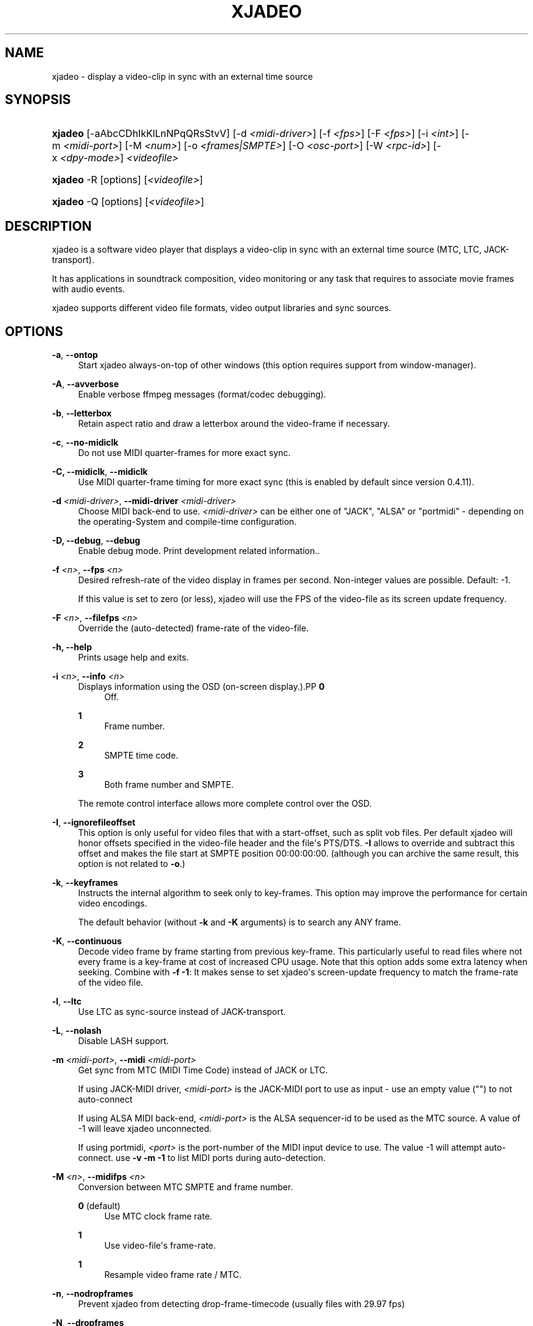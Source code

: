 '\" t
.\"     Title: xjadeo
.\"    Author: Robin Gareus <robin@gareus.org>
.\" Generator: DocBook XSL Stylesheets v1.75.2 <http://docbook.sf.net/>
.\"      Date: 10/22/2010
.\"    Manual: Manual Pages
.\"    Source: http://xjadeo.sf.net 0.6.X
.\"  Language: English
.\"
.TH "XJADEO" "1" "10/22/2010" "http://xjadeo\&.sf\&.net 0\&.6" "Manual Pages"
.\" -----------------------------------------------------------------
.\" * Define some portability stuff
.\" -----------------------------------------------------------------
.\" ~~~~~~~~~~~~~~~~~~~~~~~~~~~~~~~~~~~~~~~~~~~~~~~~~~~~~~~~~~~~~~~~~
.\" http://bugs.debian.org/507673
.\" http://lists.gnu.org/archive/html/groff/2009-02/msg00013.html
.\" ~~~~~~~~~~~~~~~~~~~~~~~~~~~~~~~~~~~~~~~~~~~~~~~~~~~~~~~~~~~~~~~~~
.ie \n(.g .ds Aq \(aq
.el       .ds Aq '
.\" -----------------------------------------------------------------
.\" * set default formatting
.\" -----------------------------------------------------------------
.\" disable hyphenation
.nh
.\" disable justification (adjust text to left margin only)
.ad l
.\" -----------------------------------------------------------------
.\" * MAIN CONTENT STARTS HERE *
.\" -----------------------------------------------------------------
.SH "NAME"
xjadeo \- display a video\-clip in sync with an external time source
.SH "SYNOPSIS"
.HP \w'\fBxjadeo\fR\ 'u
\fBxjadeo\fR [\-aAbcCDhIkKlLnNPqQRsStvV] [\-d\ \fI<midi\-driver>\fR] [\-f\ \fI<fps>\fR] [\-F\ \fI<fps>\fR] [\-i\ \fI<int>\fR] [\-m\ \fI<midi\-port>\fR] [\-M\ \fI<num>\fR] [\-o\ \fI<frames|SMPTE>\fR] [\-O\ \fI<osc\-port>\fR] [\-W\ \fI<rpc\-id>\fR] [\-x\ \fI<dpy\-mode>\fR] \fI<videofile>\fR
.HP \w'\fBxjadeo\fR\ 'u
\fBxjadeo\fR \-R [options] [\fI<videofile>\fR]
.HP \w'\fBxjadeo\fR\ 'u
\fBxjadeo\fR \-Q [options] [\fI<videofile>\fR]
.SH "DESCRIPTION"
.PP
xjadeo
is a software video player that displays a video\-clip in sync with an external time source (MTC, LTC, JACK\-transport)\&.
.PP
It has applications in soundtrack composition, video monitoring or any task that requires to associate movie frames with audio events\&.
.PP
xjadeo
supports different video file formats, video output libraries and sync sources\&.
.SH "OPTIONS"
.PP
\fB\-a\fR, \fB\-\-ontop\fR
.RS 4
Start xjadeo always\-on\-top of other windows (this option requires support from window\-manager)\&.
.RE
.PP
\fB\-A\fR, \fB\-\-avverbose\fR
.RS 4
Enable verbose ffmpeg messages (format/codec debugging)\&.
.RE
.PP
\fB\-b\fR, \fB\-\-letterbox\fR
.RS 4
Retain aspect ratio and draw a letterbox around the video\-frame if necessary\&.
.RE
.PP
\fB\-c\fR, \fB\-\-no\-midiclk\fR
.RS 4
Do not use MIDI quarter\-frames for more exact sync\&.
.RE
.PP
\fB\-C, \-\-midiclk\fR, \fB\-\-midiclk\fR
.RS 4
Use MIDI quarter\-frame timing for more exact sync (this is enabled by default since version 0\&.4\&.11)\&.
.RE
.PP
\fB\-d \fR\fB\fI<midi\-driver>\fR\fR, \fB\-\-midi\-driver \fR\fB\fI<midi\-driver>\fR\fR
.RS 4
Choose MIDI back\-end to use\&.
\fI<midi\-driver>\fR
can be either one of "JACK", "ALSA" or "portmidi" \- depending on the operating\-System and compile\-time configuration\&.
.RE
.PP
\fB\-D, \-\-debug\fR, \fB\-\-debug\fR
.RS 4
Enable debug mode\&. Print development related information\&.\&.
.RE
.PP
\fB\-f \fR\fB\fI<n>\fR\fR, \fB\-\-fps \fR\fB\fI<n>\fR\fR
.RS 4
Desired refresh\-rate of the video display in frames per second\&. Non\-integer values are possible\&. Default: \-1\&.
.sp
If this value is set to zero (or less), xjadeo will use the FPS of the video\-file as its screen update frequency\&.
.RE
.PP
\fB\-F \fR\fB\fI<n>\fR\fR, \fB\-\-filefps \fR\fB\fI<n>\fR\fR
.RS 4
Override the (auto\-detected) frame\-rate of the video\-file\&.
.RE
.PP
\fB\-h, \-\-help\fR
.RS 4
Prints usage help and exits\&.
.RE
.PP
\fB\-i \fR\fB\fI<n>\fR\fR, \fB\-\-info \fR\fB\fI<n>\fR\fR
.RS 4
Displays information using the OSD (on\-screen display\&.).PP
\fB0\fR
.RS 4
Off\&.
.RE
.PP
\fB1\fR
.RS 4
Frame number\&.
.RE
.PP
\fB2\fR
.RS 4
SMPTE time code\&.
.RE
.PP
\fB3\fR
.RS 4
Both frame number and SMPTE\&.
.RE
.sp
The remote control interface allows more complete control over the OSD\&.
.RE
.PP
\fB\-I\fR, \fB\-\-ignorefileoffset\fR
.RS 4
This option is only useful for video files that with a start\-offset, such as split vob files\&. Per default xjadeo will honor offsets specified in the video\-file header and the file\*(Aqs PTS/DTS\&.
\fB\-I\fR
allows to override and subtract this offset and makes the file start at SMPTE position 00:00:00:00\&. (although you can archive the same result, this option is not related to
\fB\-o\fR\&.)
.RE
.PP
\fB\-k\fR, \fB\-\-keyframes \fR
.RS 4
Instructs the internal algorithm to seek only to key\-frames\&. This option may improve the performance for certain video encodings\&.
.sp
The default behavior (without
\fB\-k\fR
and
\fB\-K\fR
arguments) is to search any ANY frame\&.
.RE
.PP
\fB\-K\fR, \fB\-\-continuous \fR
.RS 4
Decode video frame by frame starting from previous key\-frame\&. This particularly useful to read files where not every frame is a key\-frame at cost of increased CPU usage\&. Note that this option adds some extra latency when seeking\&. Combine with
\fB\-f \-1\fR: It makes sense to set
xjadeo\*(Aqs screen\-update frequency to match the frame\-rate of the video file\&.
.RE
.PP
\fB\-l\fR, \fB\-\-ltc\fR
.RS 4
Use LTC as sync\-source instead of JACK\-transport\&.
.RE
.PP
\fB\-L\fR, \fB\-\-nolash\fR
.RS 4
Disable LASH support\&.
.RE
.PP
\fB\-m \fR\fB\fI<midi\-port>\fR\fR, \fB\-\-midi \fR\fB\fI<midi\-port>\fR\fR
.RS 4
Get sync from MTC (MIDI Time Code) instead of JACK or LTC\&.
.sp
If using JACK\-MIDI driver,
\fI<midi\-port>\fR
is the JACK\-MIDI port to use as input \- use an empty value ("") to not auto\-connect
.sp
If using ALSA MIDI back\-end,
\fI<midi\-port>\fR
is the ALSA sequencer\-id to be used as the MTC source\&. A value of \-1 will leave
xjadeo
unconnected\&.
.sp
If using portmidi,
\fI<port>\fR
is the port\-number of the MIDI input device to use\&. The value \-1 will attempt auto\-connect\&. use
\fB\-v \-m \-1\fR
to list MIDI ports during auto\-detection\&.
.RE
.PP
\fB\-M \fR\fB\fI<n>\fR\fR, \fB\-\-midifps \fR\fB\fI<n>\fR\fR
.RS 4
Conversion between MTC SMPTE and frame number\&.
.PP
\fB0\fR (default)
.RS 4
Use MTC clock frame rate\&.
.RE
.PP
\fB1\fR
.RS 4
Use video\-file\*(Aqs frame\-rate\&.
.RE
.PP
\fB1\fR
.RS 4
Resample video frame rate / MTC\&.
.RE
.RE
.PP
\fB\-n\fR, \fB\-\-nodropframes\fR
.RS 4
Prevent xjadeo from detecting drop\-frame\-timecode (usually files with 29\&.97 fps)
.RE
.PP
\fB\-N\fR, \fB\-\-dropframes\fR
.RS 4
Force xjadeo to use drop\-frame\-timecode (usually files with 29\&.97 fps)
.RE
.PP
\fB\-o \fR\fB\fI<n>\fR\fR, \fB\-\-offset \fR\fB\fI<n>\fR\fR
.RS 4
Offset the video a certain number of (video) frames relative to the sync master time base\&. Admits negative values\&.
\fI<n>\fR
can be specified either as integer frame\-number or SMPTE text\&.
.RE
.PP
\fB\-P\fR, \fB\-\-genpts\fR
.RS 4
This option passed on to ffmpeg and has no effect on older versions of libavformat\&.
.sp
it can be used to generate "presentation time stamps" if they are missing in the file, even if it requires parsing future frames\&.
.RE
.PP
\fB\-q\fR, \fB\-\-quiet\fR, \fB\-\-silent\fR
.RS 4
Suppresses normal output messages\&.
.RE
.PP
\fB\-Q\fR, \fB\-\-mq\fR
.RS 4
Enable POSIX message queues\&. Set up a communication channel for use with
xjremote(1)\&. See the
the section called \(lqRemote Control Interface\(rq
in the online documentation\&.
.RE
.PP
\fB\-R\fR, \fB\-\-remote\fR
.RS 4
Enable interactive (stdin/stdout) remote control mode\&. Options
\fB\-\-quiet\fR
and
\fB\-\-verbose\fR
have no effect in remote mode\&.
.RE
.PP
\fB\-s\fR, \fB\-\-fullscreen\fR
.RS 4
Start
xjadeo
in full\-screen mode\&.
.RE
.PP
\fB\-S\fR, \fB\-\-nosplash\fR
.RS 4
Skip the on\-screen\-display startup sequence\&.
.RE
.PP
\fB\-t\fR, \fB\-\-try\-codec\fR
.RS 4
Check if the video file is encoded in a format suitable for use with
xjadeo
and exit\&. If the video format is not supported the exit code is 1\&.
.RE
.PP
\fB\-v\fR, \fB\-\-verbose\fR
.RS 4
Print additional information\&.
.RE
.PP
\fB\-V\fR, \fB\-\-version\fR
.RS 4
Display version and compile\-time configuration information and exit\&.
.RE
.PP
\fB\-W \fR\fB\fI<rpc\-id>\fR\fR, \fB\-\-ipc \fR\fB\fI<rpc\-id>\fR\fR
.RS 4
Set\-up IPC message queues for
xjremote\&.
\fI<rpc\-id>\fR
specifies a file\-path used to identify the message\-queue\&.
.RE
.PP
\fB\-x \fR\fB\fI<dpy\-mode>\fR\fR, \fB\-\-vo \fR\fB\fI<dpy\-mode>\fR\fR, \fB\-\-videomode \fR\fB\fI<dpy\-mode>\fR\fR
.RS 4
Selects the video output driver\&. Defaults to 0 (auto\-detect)\&. A value of \-1 lists the available modes and exit\&.
.RE
.SH "SYNC SOURCES"
.PP
\fBxjadeo\fR
currently supports the following synchronization sources:
.sp
.RS 4
.ie n \{\
\h'-04'\(bu\h'+03'\c
.\}
.el \{\
.sp -1
.IP \(bu 2.3
.\}
JACK\-transport\&.
.RE
.sp
.RS 4
.ie n \{\
\h'-04'\(bu\h'+03'\c
.\}
.el \{\
.sp -1
.IP \(bu 2.3
.\}
LTC (Linear/Longitudinal Time Code) \- via JACK audio\&.
.RE
.sp
.RS 4
.ie n \{\
\h'-04'\(bu\h'+03'\c
.\}
.el \{\
.sp -1
.IP \(bu 2.3
.\}
MTC (MIDI Time Code) via JACK\-MIDI\&.
.RE
.sp
.RS 4
.ie n \{\
\h'-04'\(bu\h'+03'\c
.\}
.el \{\
.sp -1
.IP \(bu 2.3
.\}
MTC (MIDI Time Code) via ALSA sequencer\&.
.RE
.sp
.RS 4
.ie n \{\
\h'-04'\(bu\h'+03'\c
.\}
.el \{\
.sp -1
.IP \(bu 2.3
.\}
MTC (MIDI Time Code) via portmidi\&.
.RE
.sp
.RS 4
.ie n \{\
\h'-04'\(bu\h'+03'\c
.\}
.el \{\
.sp -1
.IP \(bu 2.3
.\}
remote\-ctrl manual seeks (not really a sync source)\&.
.RE
.SH "VIDEO FORMATS"
.PP
xjadeo
uses ffmpeg to decode video files, so a wide range of formats and codecs are supported\&. Note, however, that not all the formats support seeking\&. To transcode a video\-file into a suitable format we recommend:
.sp
.if n \{\
.RS 4
.\}
.nf
mencoder \-idx \-ovc lavc \-lavcopts keyint=1 \-nosound input_file\&.xxx \-o output_file\&.avi
.fi
.if n \{\
.RE
.\}
.sp
This creates from your input\-file\&.xxx an AVI mpeg4 encoded video file with no sound, an index (\-idx) and no compression between frames (every frame is a keyframe)\&. The file thus can become really BIG, so watch your disk space\&.
.PP
You may want to shrink the size by scaling the geometry of the video\-frames, which also taxes less system resources while displaying it and leaves more space in the screen for your audio software\&.\&.
.sp
.if n \{\
.RS 4
.\}
.nf
\-vf scale=width:height
.fi
.if n \{\
.RE
.\}
.PP
Also note
xjadeo\*(Aqs
\fB\-K\fR
option which allows to seek to frames other than key\-frames and enables
xjadeo
to play back any file without transcoding at expense of increased CPU usage and latency
.SH "USER INPUT"
.PP
\fBxjadeo\fR
window accepts the following input:
.sp
.RS 4
.ie n \{\
\h'-04'\(bu\h'+03'\c
.\}
.el \{\
.sp -1
.IP \(bu 2.3
.\}
Pressing mouse button 1 will resize the window to the original movie size\&.
.RE
.sp
.RS 4
.ie n \{\
\h'-04'\(bu\h'+03'\c
.\}
.el \{\
.sp -1
.IP \(bu 2.3
.\}
Mouse button 2 and 3 resize the window to match the movie aspect ratio\&.
.RE
.sp
.RS 4
.ie n \{\
\h'-04'\(bu\h'+03'\c
.\}
.el \{\
.sp -1
.IP \(bu 2.3
.\}
Scroll Wheel (buttons 4,5) stepwise decreases/increases the window size maintaining the original aspect ratio\&.
.RE
.sp
.RS 4
.ie n \{\
\h'-04'\(bu\h'+03'\c
.\}
.el \{\
.sp -1
.IP \(bu 2.3
.\}
xjadeo >= v0\&.3\&.8 supports keyboard events\&. Pressing
Esc
and
q
will end the program\&.
f
toggles full\-screen,
a
toggles always\-on\-top\&. Press
m
to hide mouse cursor\&.
v,
s,
o,
C
and
b
control on\-screen\-display and
l
toggles the letter\-box mode\&. The time\-offset can be modified with
+,
\-,
{,
}
and window\-size with
<,
>,
,,
\&.\&.
SPACE
and
BACKSPACE
can be used to control JACK\-transport\&. See
the section called \(lqMonitor Window - Key bindings\(rq
in the online documentation for a complete list\&.
.RE
.SH "REMOTE MODE"
.PP
When started in remote mode (option
\fB\-R\fR
or
\fB\-\-remote\fR)
xjadeo
will interactively accept commands and issue responses through its standard input/output mechanism\&.
.PP
Use the remote command
\fBhelp\fR
to get a quick overview of all available commands\&. Please refer to the online documentation for a complete description of the remote commands\&.
.PP
\fBxjadeo \-Q\fR
enables remote control by message\-queues; use
\fBxjremote\fR
to connect\&.
.SH "FILES"
.PP
xjadeo reads the following resource configuration files in this order:
.sp
.RS 4
.ie n \{\
\h'-04' 1.\h'+01'\c
.\}
.el \{\
.sp -1
.IP "  1." 4.2
.\}
/@SYSCONFDIR@/xjadeorc (usually /etc/xjadeorc or /usr/local/etc/xjadeorc, which depends on your distribution and on the configuration when
building xjadeo)
.RE
.sp
.RS 4
.ie n \{\
\h'-04' 2.\h'+01'\c
.\}
.el \{\
.sp -1
.IP "  2." 4.2
.\}
$HOME/\&.xjadeorc
.RE
.sp
.RS 4
.ie n \{\
\h'-04' 3.\h'+01'\c
.\}
.el \{\
.sp -1
.IP "  3." 4.2
.\}
$HOME/xjadeorc
.RE
.PP
Each line in the configuration file must be in in the format:
.sp
.if n \{\
.RS 4
.\}
.nf
KEY=VALUE
.fi
.if n \{\
.RE
.\}
.sp
If the first character on a line is either \*(Aq#\*(Aq or \*(Aq;\*(Aq the line is ignored\&.
\fBKEYS\fR
are not case sensitive\&. Some
\fBVALUES\fR
are case sensitive (fi\&. filenames) and are parsed identical to the corresponding command\-line arguments (e\&.g\&.
\fB\-x SDL\fR
is equivalent to the config\-file option
\fBvideomode=SDL\fR)\&. Boolean values are specified as \*(Aqyes\*(Aq or \*(Aqno\*(Aq (e\&.g\&.
\fBquiet=yes\fR)\&.
.PP
currently supported RC\-KEYS: fps, fontfile, lash, letterbox, midiclk, mididriver, midiid, midismpte, mq, nosplash, quiet, seek, verbose and videomode\&. Which are documented in the example
\m[blue]\fBxjadeorc\fR\m[]\&\s-2\u[1]\d\s+2
.SH "ENVIRONMENT"
.PP
\fBJACK_DEFAULT_SERVER\fR
.RS 4
Set the jack\-server\-name to connect to (JACK\-transport, JACK\-MIDI and LTC)
.RE
.SH "SEE ALSO"
.PP
qjadeo(1)
.PP
xjremote(1)
.PP
xjinfo(1)
.SH "AUTHOR"
.PP
\fBRobin Gareus\fR <\&robin@gareus.org\&>
.RS 4
linuxaudio.org
.RE
.SH "COPYRIGHT"
.br
Copyright \(co 2005, 2006, 2007, 2009, 2010 Robin Gareus, Luis Garrido
.br
.SH "NOTES"
.IP " 1." 4
xjadeorc
.RS 4
\%http://xjadeo.git.sourceforge.net/git/gitweb.cgi?p=xjadeo/xjadeo;a=blob_plain;f=doc/xjadeorc
.RE
